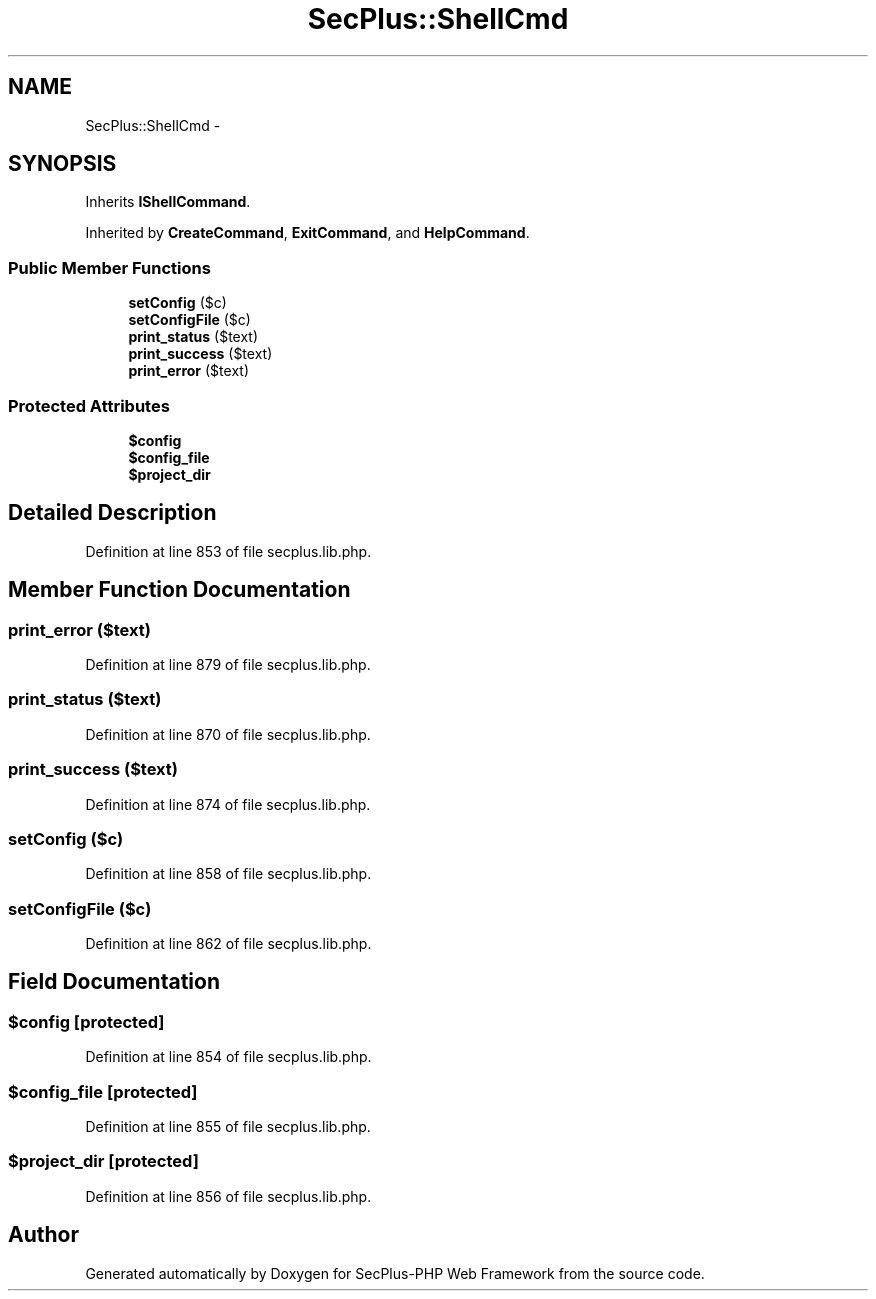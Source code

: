 .TH "SecPlus::ShellCmd" 3 "Sat Jul 21 2012" "Version 1.0" "SecPlus-PHP Web Framework" \" -*- nroff -*-
.ad l
.nh
.SH NAME
SecPlus::ShellCmd \- 
.SH SYNOPSIS
.br
.PP
.PP
Inherits \fBIShellCommand\fP.
.PP
Inherited by \fBCreateCommand\fP, \fBExitCommand\fP, and \fBHelpCommand\fP.
.SS "Public Member Functions"

.in +1c
.ti -1c
.RI "\fBsetConfig\fP ($c)"
.br
.ti -1c
.RI "\fBsetConfigFile\fP ($c)"
.br
.ti -1c
.RI "\fBprint_status\fP ($text)"
.br
.ti -1c
.RI "\fBprint_success\fP ($text)"
.br
.ti -1c
.RI "\fBprint_error\fP ($text)"
.br
.in -1c
.SS "Protected Attributes"

.in +1c
.ti -1c
.RI "\fB$config\fP"
.br
.ti -1c
.RI "\fB$config_file\fP"
.br
.ti -1c
.RI "\fB$project_dir\fP"
.br
.in -1c
.SH "Detailed Description"
.PP 
Definition at line 853 of file secplus.lib.php.
.SH "Member Function Documentation"
.PP 
.SS "print_error ($text)"
.PP
Definition at line 879 of file secplus.lib.php.
.SS "print_status ($text)"
.PP
Definition at line 870 of file secplus.lib.php.
.SS "print_success ($text)"
.PP
Definition at line 874 of file secplus.lib.php.
.SS "setConfig ($c)"
.PP
Definition at line 858 of file secplus.lib.php.
.SS "setConfigFile ($c)"
.PP
Definition at line 862 of file secplus.lib.php.
.SH "Field Documentation"
.PP 
.SS "$config\fC [protected]\fP"
.PP
Definition at line 854 of file secplus.lib.php.
.SS "$config_file\fC [protected]\fP"
.PP
Definition at line 855 of file secplus.lib.php.
.SS "$project_dir\fC [protected]\fP"
.PP
Definition at line 856 of file secplus.lib.php.

.SH "Author"
.PP 
Generated automatically by Doxygen for SecPlus-PHP Web Framework from the source code.
